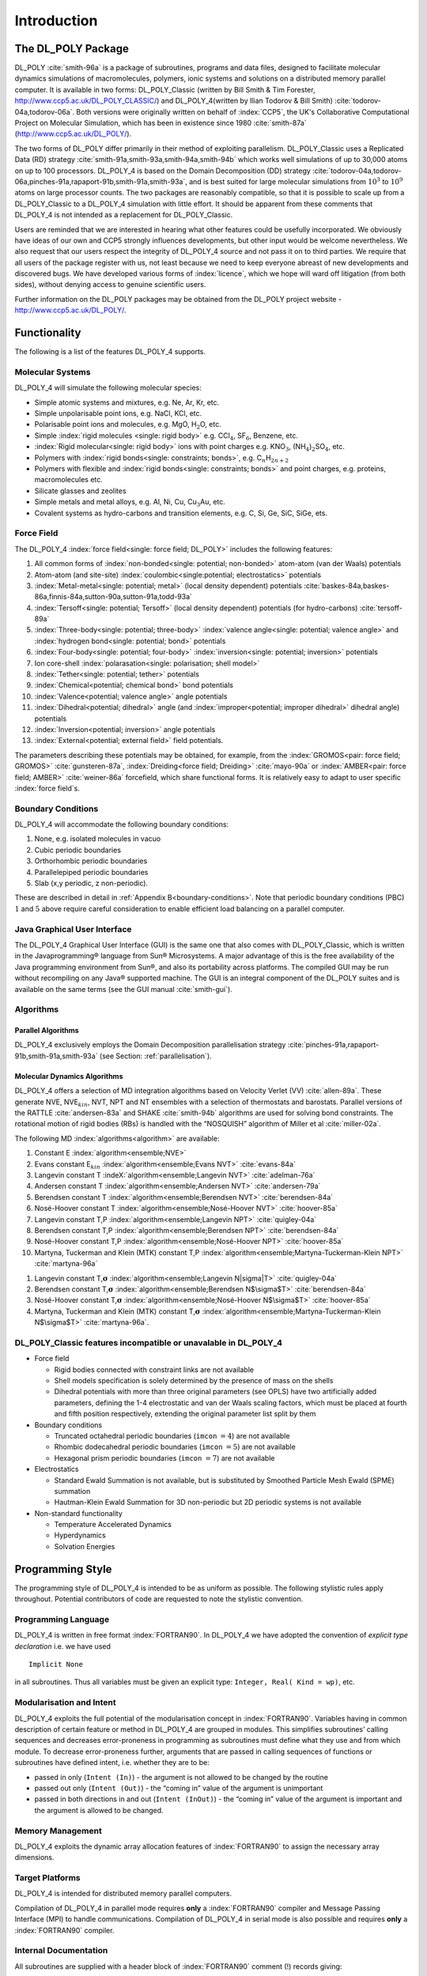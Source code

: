 .. _introduction_ch:

Introduction 
============

The DL_POLY Package
~~~~~~~~~~~~~~~~~~~

DL_POLY :cite:`smith-96a` is a package of subroutines,
programs and data files, designed to facilitate molecular dynamics
simulations of macromolecules, polymers, ionic systems and solutions on
a distributed memory parallel computer. It is available in two forms: DL_POLY_Classic
(written by Bill Smith & Tim Forester, `<http://www.ccp5.ac.uk/DL\_POLY\_CLASSIC/>`_) and DL_POLY_4(written by Ilian Todorov &
Bill Smith) :cite:`todorov-04a,todorov-06a`. Both versions
were originally written on behalf of :index:`CCP5`, the UK's Collaborative
Computational Project on Molecular Simulation, which has been in
existence since 1980 :cite:`smith-87a` (`<http://www.ccp5.ac.uk/DL\_POLY/>`_).

The two forms of DL_POLY differ primarily in their method of exploiting
parallelism. DL_POLY_Classic uses a Replicated Data (RD) strategy
:cite:`smith-91a,smith-93a,smith-94a,smith-94b` which works
well simulations of up to 30,000 atoms on up to 100 processors. DL_POLY_4 is based
on the Domain Decomposition (DD) strategy
:cite:`todorov-04a,todorov-06a,pinches-91a,rapaport-91b,smith-91a,smith-93a`,
and is best suited for large molecular simulations from :math:`10^{3}`
to :math:`10^{9}` atoms on large processor counts. The two packages are
reasonably compatible, so that it is possible to scale up from a DL_POLY_Classic to a DL_POLY_4
simulation with little effort. It should be apparent from these comments
that DL_POLY_4 is not intended as a replacement for DL_POLY_Classic.

Users are reminded that we are interested in hearing what other features
could be usefully incorporated. We obviously have ideas of our own and
CCP5 strongly influences developments, but other input would be welcome
nevertheless. We also request that our users respect the integrity of DL_POLY_4
source and not pass it on to third parties. We require that all users of
the package register with us, not least because we need to keep everyone
abreast of new developments and discovered bugs. We have developed
various forms of :index:`licence`, which we hope will ward off litigation (from
both sides), without denying access to genuine scientific users.

Further information on the DL_POLY packages may be obtained from the
DL_POLY project website -
`<http://www.ccp5.ac.uk/DL\_POLY/>`_.

Functionality
~~~~~~~~~~~~~

The following is a list of the features DL_POLY_4 supports.

Molecular Systems
-----------------

DL_POLY_4 will simulate the following molecular species:

-  Simple atomic systems and mixtures, e.g. Ne, Ar, Kr, etc.

-  Simple unpolarisable point ions, e.g. NaCl, KCl, etc.

-  Polarisable point ions and molecules, e.g. MgO, H\ :math:`_{2}`\ O,
   etc.

-  Simple :index:`rigid molecules <single: rigid body>` e.g. CCl\ :math:`_{4}`, SF\ :math:`_{6}`,
   Benzene, etc.

-  :index:`Rigid molecular<single: rigid body>` ions with point charges e.g. KNO\ :math:`_{3}`,
   (NH\ :math:`_{4}`)\ :math:`_{2}`\ SO\ :math:`_{4}`, etc.

-  Polymers with :index:`rigid bonds<single: constraints; bonds>`, e.g. C\ :math:`_{n}`\ H\ :math:`_{2n+2}`

-  Polymers with flexible and :index:`rigid bonds<single: constraints; bonds>` and point charges, e.g.
   proteins, macromolecules etc.

-  Silicate glasses and zeolites

-  Simple metals and metal alloys, e.g. Al, Ni, Cu,
   Cu\ :math:`_{3}`\ Au, etc.

-  Covalent systems as hydro-carbons and transition elements, e.g. C,
   Si, Ge, SiC, SiGe, ets.


.. index:: single: force field

Force Field
-----------

The DL_POLY_4 :index:`force field<single: force field; DL_POLY>` includes the following features:

#. All common forms of :index:`non-bonded<single: potential; non-bonded>` atom-atom (van der Waals) potentials

#. Atom-atom (and site-site) :index:`coulombic<single:potential; electrostatics>` potentials

#. :index:`Metal-metal<single: potential; metal>` (local density dependent) potentials :cite:`baskes-84a,baskes-86a,finnis-84a,sutton-90a,sutton-91a,todd-93a`

#. :index:`Tersoff<single: potential; Tersoff>` (local density dependent) potentials (for hydro-carbons) :cite:`tersoff-89a`

#. :index:`Three-body<single: potential; three-body>` :index:`valence angle<single: potential; valence angle>` and :index:`hydrogen bond<single: potential; bond>` potentials

#. :index:`Four-body<single: potential; four-body>` :index:`inversion<single: potential; inversion>` potentials

#. Ion core-shell :index:`polarasation<single: polarisation; shell model>`

#. :index:`Tether<single: potential; tether>` potentials

#. :index:`Chemical<potential; chemical bond>` bond potentials

#. :index:`Valence<potential; valence angle>` angle potentials

#. :index:`Dihedral<potential; dihedral>` angle (and :index:`improper<potential; improper dihedral>` dihedral angle) potentials

#. :index:`Inversion<potential; inversion>` angle potentials

#. :index:`External<potential; external field>` field potentials.

The parameters describing these potentials may be obtained, for example,
from the :index:`GROMOS<pair: force field; GROMOS>` :cite:`gunsteren-87a`, :index:`Dreiding<force field; Dreiding>` 
:cite:`mayo-90a` or :index:`AMBER<pair: force field; AMBER>` :cite:`weiner-86a`
forcefield, which share functional forms. It is relatively easy to adapt
to user specific :index:`force field`\ s.


.. index:: single: boundary conditions

Boundary Conditions
-------------------

DL_POLY_4 will accommodate the following boundary conditions:

#. None, e.g. isolated molecules in vacuo

#. Cubic periodic boundaries

#. Orthorhombic periodic boundaries

#. Parallelepiped periodic boundaries

#. Slab (x,y periodic, z non-periodic).

These are described in detail in 
:ref:`Appendix B<boundary-conditions>`. Note that periodic
boundary conditions (PBC) :math:`1` and :math:`5` above require careful
consideration to enable efficient load balancing on a parallel computer.


.. index:: single: Java GUI

Java Graphical User Interface
-----------------------------

.. |reg|   unicode:: U+000AE 

The DL_POLY_4 Graphical User Interface (GUI) is the same one that also comes with
DL_POLY_Classic, which is written in the Javaprogramming\ |reg| language from Sun\ |reg| Microsystems.
A major advantage of this is the free availability of the Java
programming environment from Sun\ |reg|, and also its portability across
platforms. The compiled GUI may be run without recompiling on any Java\ |reg|
supported machine. The GUI is an integral component of the DL_POLY
suites and is available on the same terms (see the GUI manual :cite:`smith-gui`).

Algorithms
----------

.. index:: 
   single: parallelisation
   single: parallelisation; Domain Decomposition

Parallel Algorithms
+++++++++++++++++++

DL_POLY_4 exclusively employs the Domain Decomposition parallelisation strategy
:cite:`pinches-91a,rapaport-91b,smith-91a,smith-93a` (see
Section: :ref:`parallelisation`).

Molecular Dynamics Algorithms
+++++++++++++++++++++++++++++

.. index:: 
   single: algorithm 
   single: algorithm; Verlet 
   single: ensemble 
   single: thermostat 
   single: barostat
   single: algorithm; RATTLE 
   single: algorithm; SHAKE
   single: constraints; bond
   single: rigid body
   single: algorithm; NOSQUISH

DL_POLY_4 offers a selection of MD integration algorithms based on Velocity Verlet
(VV) :cite:`allen-89a`. These generate NVE,
NVE\ :math:`_{kin}`, NVT, NPT and NT ensembles with a selection of
thermostats and barostats. Parallel versions of the RATTLE
:cite:`andersen-83a` and SHAKE :cite:`smith-94b`
algorithms are used for solving bond constraints. The rotational motion
of rigid bodies (RBs) is handled with the “NOSQUISH” algorithm of Miller
et al :cite:`miller-02a`.

The following MD :index:`algorithms<algorithm>` are available:

#. Constant E :index:`algorithm<ensemble;NVE>`

#. Evans constant E\ :math:`_{kin}` :index:`algorithm<ensemble;Evans NVT>` :cite:`evans-84a`

#. Langevin constant T :indeX:`algorithm<ensemble;Langevin NVT>` :cite:`adelman-76a`

#. Andersen constant T :index:`algorithm<ensemble;Andersen NVT>` :cite:`andersen-79a`

#. Berendsen constant T :index:`algorithm<ensemble;Berendsen NVT>` :cite:`berendsen-84a`

#. Nosé-Hoover constant T :index:`algorithm<ensemble;Nosé-Hoover NVT>` :cite:`hoover-85a`

#. Langevin constant T,P :index:`algorithm<ensemble;Langevin NPT>` :cite:`quigley-04a`

#. Berendsen constant T,P :index:`algorithm<ensemble;Berendsen NPT>` :cite:`berendsen-84a`

#. Nosé-Hoover constant T,P :index:`algorithm<ensemble;Nosé-Hoover NPT>` :cite:`hoover-85a`

#. Martyna, Tuckerman and Klein (MTK) constant T,P :index:`algorithm<ensemble;Martyna-Tuckerman-Klein NPT>`  :cite:`martyna-96a`

.. |sigma| unicode:: U+03A3

#. Langevin constant T,\ :math:`\underline{\underline{\mathbf{\sigma}}}` :index:`algorithm<ensemble;Langevin N|sigma|T>` :cite:`quigley-04a`

#. Berendsen constant T,\ :math:`\underline{\underline{\mathbf{\sigma}}}` :index:`algorithm<ensemble;Berendsen N$\sigma$T>` :cite:`berendsen-84a`

#. Nosé-Hoover constant T,\ :math:`\underline{\underline{\mathbf{\sigma}}}` :index:`algorithm<ensemble;Nosé-Hoover N$\sigma$T>` :cite:`hoover-85a`

#. Martyna, Tuckerman and Klein (MTK) constant T,\ :math:`\underline{\underline{\mathbf{\sigma}}}` :index:`algorithm<ensemble;Martyna-Tuckerman-Klein N$\sigma$T>` :cite:`martyna-96a`.



.. index:: dlpoly2

DL_POLY_Classic features incompatible or unavalable in DL_POLY_4
----------------------------------------------------------------

-  Force field

   -  Rigid bodies connected with constraint links are not available

   -  Shell models specification is solely determined by the presence of
      mass on the shells

   -  Dihedral potentials with more than three original parameters (see
      OPLS) have two artificially added parameters, defining the 1-4
      electrostatic and van der Waals scaling factors, which must be
      placed at fourth and fifth position respectively, extending the
      original parameter list split by them

-  Boundary conditions

   -  Truncated octahedral periodic boundaries (``imcon`` :math:`= 4`) are not
      available

   -  Rhombic dodecahedral periodic boundaries (``imcon`` :math:`= 5`) are not
      available

   -  Hexagonal prism periodic boundaries (``imcon`` :math:`= 7`) are not available

-  Electrostatics

   -  Standard Ewald Summation is not available, but is substituted by
      Smoothed Particle Mesh Ewald (SPME) summation

   -  Hautman-Klein Ewald Summation for 3D non-periodic but 2D periodic
      systems is not available

-  Non-standard functionality

   -  Temperature Accelerated Dynamics

   -  Hyperdynamics

   -  Solvation Energies

Programming Style
~~~~~~~~~~~~~~~~~

The programming style of DL_POLY_4 is intended to be as uniform as possible. The
following stylistic rules apply throughout. Potential contributors of
code are requested to note the stylistic convention.

Programming Language
--------------------

DL_POLY_4 is written in free format :index:`FORTRAN90`. In DL_POLY_4 we have adopted the convention
of *explicit type declaration* i.e. we have used

::

   Implicit None

in all subroutines. Thus all variables must be given an explicit type:
``Integer, Real( Kind = wp)``, etc.

Modularisation and Intent
-------------------------

DL_POLY_4 exploits the full potential of the modularisation concept in :index:`FORTRAN90`.
Variables having in common description of certain feature or method in DL_POLY_4
are grouped in modules. This simplifies subroutines’ calling sequences
and decreases error-proneness in programming as subroutines must define
what they use and from which module. To decrease error-proneness
further, arguments that are passed in calling sequences of functions or
subroutines have defined intent, i.e. whether they are to be:

-  passed in only (``Intent (In)``) - the argument is not allowed to be
   changed by the routine

-  passed out only (``Intent (Out)``) - the “coming in” value of the
   argument is unimportant

-  passed in both directions in and out (``Intent (InOut)``) - the “coming
   in” value of the argument is important and the argument is allowed to
   be changed.

Memory Management
-----------------

DL_POLY_4 exploits the dynamic array allocation features of :index:`FORTRAN90` to assign
the necessary array dimensions.

Target Platforms
----------------

DL_POLY_4 is intended for distributed memory parallel computers.

Compilation of DL_POLY_4 in parallel mode requires **only** a :index:`FORTRAN90` compiler and
Message Passing Interface (MPI) to handle communications. Compilation of DL_POLY_4
in serial mode is also possible and requires **only** a :index:`FORTRAN90` compiler.

Internal Documentation
----------------------

All subroutines are supplied with a header block of :index:`FORTRAN90` comment
(!) records giving:

#. The name of the author and/or modifying author

#. The version number or date of production

#. A brief description of the function of the subroutine

#. A copyright statement.

Elsewhere :index:`FORTRAN90` comment cards (!) are used liberally.

.. _precision:

FORTRAN90 Parameters and Arithmetic Precision
---------------------------------------------

All global parameters defined by the :index:`FORTRAN90` parameter statements are
specified in the module file: setup_module`, which is included at
compilation time in all subroutines requiring the parameters. All
parameters specified in ``setup_module`` are described by one or more
comment cards.

One super-global parameter is defined at compilation time in the
``kinds_f90`` module file specifying the working precision (``wp``) by kind for
real and complex variables and parameters. The default is 64-bit
(double) precision, i.e. ``Real(wp)``. Users wishing to compile the code
with quadruple precision must ensure that their architecture and
FORTRAN90 compiler can allow that and then change the default in
``kinds_f90``. Changing the precision to anything else that is allowed by
the FORTRAN90 compiler and the machine architecture must also be
compliant with the MPI working precision ``mpi_wp`` as defined in
``comms_module`` (in such cases users must correct for that in there).


.. _units:

Units
-----

Internally all :index:`DL_POLY_4<units;DL_POLY>` subroutines and functions assume the use of the following
defined *molecular units*:

-  The unit of time (:math:`t_{o}`) is :math:`1 \times 10^{-12}` seconds
   (i.e. picoseconds)

-  The unit of length (:math:`\ell_{o}`) is :math:`1 \times 10^{-10}`
   metres (i.e. Ångstroms)

-  The unit of mass (:math:`m_{o}`) is :math:`1.6605402 \times 10^{-27}`
   kilograms (i.e. Daltons - atomic mass units)

-  The unit of charge (:math:`q_{o}`) is
   :math:`1.60217733 \times 10^{-19}` Coulombs (i.e. electrons - units
   of proton charge)

-  The unit of energy (:math:`E_{o}=m_{o}(\ell_{o}/t_{o})^{2}`) is
   :math:`1.6605402 \times 10^{-23}` Joules (10 J mol\ :math:`^{-1}`)

-  The unit of :index:`pressure<units;pressure>` (:math:`{\cal P}_{o}=E_{o}\ell_{o}^{-3}`) is
   :math:`1.6605402 \times 10^{7}` Pascals
   (:math:`163.882576` atmospheres)

-  Planck’s constant (:math:`\hbar`) which is
   :math:`6.350780668 \times E_{o} t_{o}`  .

In addition, the following conversion factors are used:

-  The :index:`coulombic<potential;electrostatics>` conversion factor (:math:`\gamma_{o}`) is:

   .. math:: \gamma_{o} = \frac{1}{E_{o}} \left[ \frac{q_{o}^{2}}{4 \pi \epsilon_{o} \ell_{o}} \right] = 138935.4835~~,

   such that:

   .. math:: U_{\tt MKS}=E_{o}\gamma_{o}U_{\tt Internal}~~,

   where :math:`U` represents the configuration energy.

-  The Boltzmann factor (:math:`k_{B}`) is
   :math:`0.831451115~E_{o}` K:math:`^{-1}`, such that:

   .. math:: T=E_{kin}/k_{B}

   represents the conversion from kinetic energy (in internal units) to
   temperature (in Kelvin).

.. note::
   In the DL_POLY_4 OUTPUT file, the print out of :index:`pressure<units;pressure>` is in units of katms
   (kilo-atmospheres) at all times. The unit of energy is either DL_POLY
   units specified above, or in other units specified by the user at run
   time (see Section :ref:`field-file`. The default is the
   DL_POLY unit.

Externally, DL_POLY_4 accepts information in its own specific formatting as
described in Section :ref:`input-files`. Irrespective of
formatting rules, all values provided to define input entities are read
in DL_POLY units (except otherwise specified as in the case of energy
units) or their composite mixture representing the corresponding entity
physically, i.e. velocities’ components are in Ångstroms/picosecond.

**Exception:** It should be noted that when DL_POLY_4 is used in a DPD mode (see
Section :ref:`dpd` and  :ref:`Appendix A<DPD-all>`) then
the meaning of the molecular units is somewhat lost and it is only the
interrelationship between units that is important (which can be
exploited by the modeller)! The fundamental units for a DPD simulation
are related those of mass :math:`[M]`, length :math:`[L]` and energy
:math:`[E]` - all irrespectively of the actually chosen energy units by
the **UNITS** directive in the FIELD file. Therefore, the DPD unit of time
is equivalent to :math:`[L]\sqrt{[M]/[E]}` while temperature (in the
form :math:`k_{B}T`) is defined as two-thirds of the kinetic energy of
the system’s particles. Similarly, volume is in units of :math:`[L]^{3}`
and pressure in :math:`[E]/[L]^{3}`.

Error Messages
--------------

All errors detected by DL_POLY_4 during run time initiate a call to the subroutine
``error``, which prints an error message in the standard output file and
terminates the program. All terminations of the program are global (i.e.
every node of the parallel computer will be informed of the termination
condition and stop executing).

In addition to terminal error messages, DL_POLY_4 will sometimes print warning
messages. These indicate that the code has detected something that is
unusual or inconsistent. The detection is non-fatal, but the user should
make sure that the warning does represent a harmless condition.


.. _directory-structure:

Directory Structure
~~~~~~~~~~~~~~~~~~~

.. index::
   single: sub-directory;manual
   single: sub-directory;source
   single: sub-directory;build
   single: sub-directory;cmake
   single: sub-directory;utils
   single: sub-directory;execute 
   single: sub-directory;data 
   single: sub-directory;bench 
   single: sub-directory;java
   single: sub-directory;utility

The entire DL_POLY_4 package is stored in a UNIX directory structure. The topmost
directory is named *dl_poly_4.nn*, where *nn* is a generation number.
Beneath this directory are several sub-directories named:
*manual*, *source*, *build*, *cmake*, *utils*, *execute*, 
*data*, *bench*, *java*, and *utility*.

Briefly, the content of each sub-directory is as follows:

.. list-table:: 

   * - sub-directory
     - contents 
   * - *manual* 
     - DL_POLY_4 main user manual and DL_POLY_4 Java GUI manual 
   * - *source* 
     - primary subroutines for the DL_POLY_4 package 
   * - *build* 
     - makefiles to assemble and compile DL_POLY_4 source 
   * - *cmake*
     - contains files needed for DL_POLY_4 ``cmake`` build system
   * - *utils*
     - contains a series of scripts needed for testing 
   * - *execute* 
     - the DL_POLY_4 run-time directory 
   * - *data* 
     - example input and output files for DL_POLY_4 
   * - *bench* 
     -  large test cases suitable for benchmarking 
   * - *java*
     - directory of Java and FORTRAN routines for the Java GUI
   * - *utility*
     - directory of routines donated by DL_POLY_4 users

A more detailed description of each sub-directory follows.

.. index:: single: sub-directory;source

The *source* Sub-directory
--------------------------

In this sub-directory all the essential source code for DL_POLY_4, excluding the
utility software is stored. In keeping with the ‘package’ concept of DL_POLY_4,
it does not contain any complete programs; these are assembled at
compile time using an appropriate makefile. The subroutines in this
sub-directory are documented in Chapter :ref:`source-code_sec`.

.. index:: single: sub-directory;build

The *build* Sub-directory
-------------------------

This sub-directory contains legacy makefiles for the creation (i.e.
compilation and linking) of the DL_POLY_4 simulation program. The makefiles
supplied select the appropriate subroutines from the *source*
sub-directory and deposit the executable program in the *execute*
directory. Building DL_POLY_4 by using these legacy makefiles is described in
Section :ref:`compilation`.

.. index:: single: sub-directory;cmake

The *cmake* Sub-directory
-------------------------

This sub-directory contains necessary scripts and information needed for DL_POLY_4
the CMake system. Building DL_POLY_4 with ``cmake`` is described in
Section :ref:`compilation`.

.. index:: single: sub-directory;utils

The *utils* Sub-directory
-------------------------

This sub-directory contains a framework of scripts needed by DL_POLY_4 developers
for testing purposes. The general user is welcome to look and learn from
it. The scripts are the documentation themselves.

.. index:: single: sub-directory;execute

The *execute* Sub-directory
---------------------------

In the supplied version of DL_POLY_4, this sub-directory contains only a few
macros for copying and storing data from and to the *data* sub-directory
and for submitting programs for execution (see
:ref:`Appendix C<macros>`). However, if the DL_POLY_4 program is assembled
by using a legacy makefile, the executable will be placed in this
sub-directory and could be used from here. Then output files from a job
run in here will also appear here, so users may find it convenient to
use this sub-directory as originally intended. (The experienced user is
not at all required to use DL_POLY_4 this way however.)

.. index:: single: sub-directory;data

The *data* Sub-directory
------------------------

This sub-directory contains examples of input and output files for
testing the released version of DL_POLY_4. The examples of input data are copied
into the *execute* sub-directory when a program is being tested. The test
cases are documented in Chapter :ref:`examples_sec`. Note that these
are no longer within the distribution of any DL_POLY version but are
made available on-line at the DL_POLY :index:`FTP` - `<ftp://ftp.dl.ac.uk/ccp5/DL\_POLY/>`_.

.. index:: single: sub-directory;bench 

The *bench* Sub-directory
-------------------------

This directory contains examples of input and output data for DL_POLY_4 that are
suitable for benchmarking DL_POLY_4 on large scale computers. These are described
in Chapter :ref:`examples_sec`. Note that these are no longer within
the distribution of any DL_POLY version but are made available on-line
at the DL_POLY :index:`FTP` - `<ftp://ftp.dl.ac.uk/ccp5/DL\_POLY/>`_.

.. index:: single: sub-directory;java

The *java* Sub-directory
------------------------

The DL_POLY_4 Java Graphical User Interface (:index:`GUI`) is based on the Java\ |reg| language
developed by Sun\ |reg|. The Java\ |reg| source code for this GUI is to be found in
this sub-directory. The source is complete and sufficient to create a
working GUI, provided the user has installed the Java\ |reg| Development Kit,
(1.7 or above) which is available free from Sun\ |reg| at `<http://java.sun.com/>`_.
The GUI, once compiled, may be executed on any machine where Java\ |reg| is
installed :cite:`smith-gui`.

.. index:: single: sub-directory;utility

The *utility* Sub-directory
---------------------------

This sub-directory contains assorted routines donated by DL_POLY users.
Potential users should note that these routines are **unsupported** and come
**without any guarantee or liability whatsoever**. They should be regarded
as potentially useful resources to be hacked into shape as needed by the
user. Some of the various routines in this sub-directory are documented
in the DL_POLY_Classic User Manual. Users who devise their own utilities are advised to
store them in the *utility* sub-directory.


.. _distribution:
.. index:: 
   single: user registration 
   single: DL_POLY_4 software licence

Obtaining the Source Code
~~~~~~~~~~~~~~~~~~~~~~~~~

To obtain a copy of DL_POLY_4 it is necessary to have internet connection. Log on
to the DL_POLY :index:`website<WWW>` - `<http://www.ccp5.ac.uk/DL\_POLY/>`_, and follow the links to the DL_POLY_4 registration
page, where you will firstly be shown the DL_POLY_4 academic software licence (see
:ref:`Appendix E<readme>`), which details the terms and
conditions under which the code will be supplied. **By proceeding further
with the registration and download process you are signalling your
acceptance of the terms of this licence.** Click the ‘Registration’ button
to find the registration page, where you will be invited to enter your
name, address and e-mail address. The code is supplied free of charge to
**academic** users, but **commercial** users will be required to purchase a
software licence.

Once the online registration has been completed, information on
downloading the DL_POLY_4 source code will be sent by e-mail, so **it is therefore
essential to supply a correct e-mail address.**

The *data* and *bench* subdirectories of DL_POLY_4 are not issued in the standard
package, but can be downloaded directly from the FTP site (in the ``ccp5/DL_POLY/DL_POLY_4.0/``
directory).

**Note:** Daresbury Laboratory is the **sole centre** for the distribution of and
copies obtained from elsewhere will be regarded as illegal and will not
be supported.

OS and Hardware Specific Ports
~~~~~~~~~~~~~~~~~~~~~~~~~~~~~~

**Note that no support is offered for these highly specific developments!**



.. _otherInfoSection:

Other Information
~~~~~~~~~~~~~~~~~

The DL_POLY :index:`website<WWW>` - `<http://www.ccp5.ac.uk/DL\_POLY/>`_, provides additional information in the form of

#. Access to all documentation (including licences)

#. Frequently asked questions

#. Bug reports

#. Access to the DL_Software portal.

Daresbury Laboratory also maintains a associated electronic mailing
list, *dl_poly_4_news*, to which all registered DL_POLY_4 users are automatically
subscribed. It is via this list that error reports and announcements of
new versions are made. If you are a DL_POLY_4 user, but not on this list you may
request to be added by sending a mail message to `majordomo@dl.ac.uk`_ with
the one-line message: :math:`subscribe~dl\_poly\_4\_news`.

The DL_Software **Portal** is a web based centre for all DL_POLY users to
exchange comments and queries. You may access the forum through the
DL_POLY website. A registration (and vetting) process is required before
you can use the forum, but it is open, in principle, to everyone.
